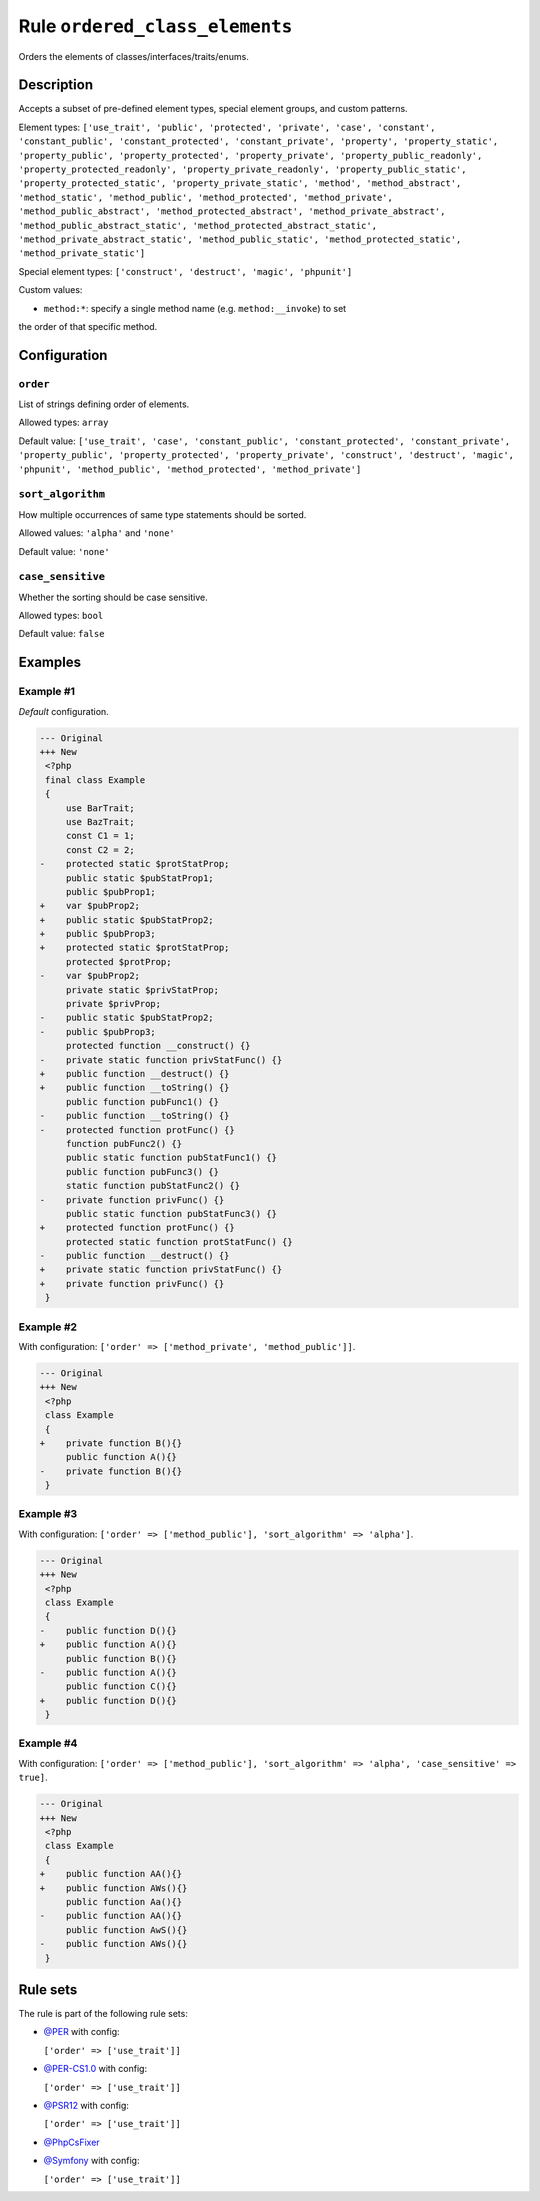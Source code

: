 ===============================
Rule ``ordered_class_elements``
===============================

Orders the elements of classes/interfaces/traits/enums.

Description
-----------

Accepts a subset of pre-defined element types, special element groups, and
custom patterns.

Element types: ``['use_trait', 'public', 'protected', 'private', 'case',
'constant', 'constant_public', 'constant_protected', 'constant_private',
'property', 'property_static', 'property_public', 'property_protected',
'property_private', 'property_public_readonly', 'property_protected_readonly',
'property_private_readonly', 'property_public_static',
'property_protected_static', 'property_private_static', 'method',
'method_abstract', 'method_static', 'method_public', 'method_protected',
'method_private', 'method_public_abstract', 'method_protected_abstract',
'method_private_abstract', 'method_public_abstract_static',
'method_protected_abstract_static', 'method_private_abstract_static',
'method_public_static', 'method_protected_static', 'method_private_static']``

Special element types: ``['construct', 'destruct', 'magic', 'phpunit']``

Custom values:

- ``method:*``: specify a single method name (e.g. ``method:__invoke``) to set
the order of that specific method.

Configuration
-------------

``order``
~~~~~~~~~

List of strings defining order of elements.

Allowed types: ``array``

Default value: ``['use_trait', 'case', 'constant_public', 'constant_protected', 'constant_private', 'property_public', 'property_protected', 'property_private', 'construct', 'destruct', 'magic', 'phpunit', 'method_public', 'method_protected', 'method_private']``

``sort_algorithm``
~~~~~~~~~~~~~~~~~~

How multiple occurrences of same type statements should be sorted.

Allowed values: ``'alpha'`` and ``'none'``

Default value: ``'none'``

``case_sensitive``
~~~~~~~~~~~~~~~~~~

Whether the sorting should be case sensitive.

Allowed types: ``bool``

Default value: ``false``

Examples
--------

Example #1
~~~~~~~~~~

*Default* configuration.

.. code-block:: diff

   --- Original
   +++ New
    <?php
    final class Example
    {
        use BarTrait;
        use BazTrait;
        const C1 = 1;
        const C2 = 2;
   -    protected static $protStatProp;
        public static $pubStatProp1;
        public $pubProp1;
   +    var $pubProp2;
   +    public static $pubStatProp2;
   +    public $pubProp3;
   +    protected static $protStatProp;
        protected $protProp;
   -    var $pubProp2;
        private static $privStatProp;
        private $privProp;
   -    public static $pubStatProp2;
   -    public $pubProp3;
        protected function __construct() {}
   -    private static function privStatFunc() {}
   +    public function __destruct() {}
   +    public function __toString() {}
        public function pubFunc1() {}
   -    public function __toString() {}
   -    protected function protFunc() {}
        function pubFunc2() {}
        public static function pubStatFunc1() {}
        public function pubFunc3() {}
        static function pubStatFunc2() {}
   -    private function privFunc() {}
        public static function pubStatFunc3() {}
   +    protected function protFunc() {}
        protected static function protStatFunc() {}
   -    public function __destruct() {}
   +    private static function privStatFunc() {}
   +    private function privFunc() {}
    }

Example #2
~~~~~~~~~~

With configuration: ``['order' => ['method_private', 'method_public']]``.

.. code-block:: diff

   --- Original
   +++ New
    <?php
    class Example
    {
   +    private function B(){}
        public function A(){}
   -    private function B(){}
    }

Example #3
~~~~~~~~~~

With configuration: ``['order' => ['method_public'], 'sort_algorithm' => 'alpha']``.

.. code-block:: diff

   --- Original
   +++ New
    <?php
    class Example
    {
   -    public function D(){}
   +    public function A(){}
        public function B(){}
   -    public function A(){}
        public function C(){}
   +    public function D(){}
    }

Example #4
~~~~~~~~~~

With configuration: ``['order' => ['method_public'], 'sort_algorithm' => 'alpha', 'case_sensitive' => true]``.

.. code-block:: diff

   --- Original
   +++ New
    <?php
    class Example
    {
   +    public function AA(){}
   +    public function AWs(){}
        public function Aa(){}
   -    public function AA(){}
        public function AwS(){}
   -    public function AWs(){}
    }

Rule sets
---------

The rule is part of the following rule sets:

- `@PER <./../../ruleSets/PER.rst>`_ with config:

  ``['order' => ['use_trait']]``

- `@PER-CS1.0 <./../../ruleSets/PER-CS1.0.rst>`_ with config:

  ``['order' => ['use_trait']]``

- `@PSR12 <./../../ruleSets/PSR12.rst>`_ with config:

  ``['order' => ['use_trait']]``

- `@PhpCsFixer <./../../ruleSets/PhpCsFixer.rst>`_
- `@Symfony <./../../ruleSets/Symfony.rst>`_ with config:

  ``['order' => ['use_trait']]``


